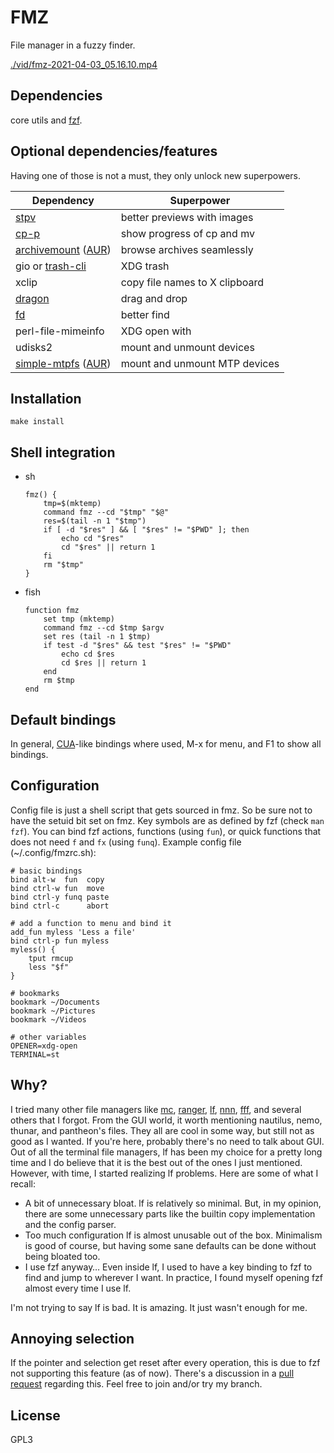 * FMZ
  File manager in a fuzzy finder.

  [[./vid/2021-04-03-tiny.gif]]
  [[./vid/fmz-2021-04-03_05.16.10.mp4]]

** Dependencies
   core utils and [[https://github.com/junegunn/fzf][fzf]].

** Optional dependencies/features
   Having one of those is not a must, they only unlock new superpowers.

   | Dependency         | Superpower                        |
   |--------------------+-----------------------------------|
   | [[https://github.com/Naheel-Azawy/stpv][stpv]]               | better previews with images       |
   | [[https://github.com/Naheel-Azawy/cp-p][cp-p]]               | show progress of cp and mv        |
   | [[https://github.com/cybernoid/archivemount][archivemount]] ([[https://aur.archlinux.org/packages/archivemount/][AUR]]) | browse archives seamlessly        |
   | gio or [[https://github.com/andreafrancia/trash-cli][trash-cli]]   | XDG trash                         |
   | xclip              | copy file names to X clipboard    |
   | [[https://github.com/mwh/dragon][dragon]]             | drag and drop                     |
   | [[https://github.com/sharkdp/fd][fd]]                 | better find                       |
   | perl-file-mimeinfo | XDG open with                     |
   | udisks2            | mount and unmount devices         |
   | [[https://github.com/phatina/simple-mtpfs/][simple-mtpfs]] ([[https://aur.archlinux.org/packages/simple-mtpfs/][AUR]]) | mount and unmount MTP devices     |

** Installation
   #+begin_src shell-script
     make install
   #+end_src

** Shell integration
   - sh
     #+begin_src shell-script
       fmz() {
           tmp=$(mktemp)
           command fmz --cd "$tmp" "$@"
           res=$(tail -n 1 "$tmp")
           if [ -d "$res" ] && [ "$res" != "$PWD" ]; then
               echo cd "$res"
               cd "$res" || return 1
           fi
           rm "$tmp"
       }
     #+end_src

   - fish
     #+begin_src shell-script
       function fmz
           set tmp (mktemp)
           command fmz --cd $tmp $argv
           set res (tail -n 1 $tmp)
           if test -d "$res" && test "$res" != "$PWD"
               echo cd $res
               cd $res || return 1
           end
           rm $tmp
       end
     #+end_src

** Default bindings
   In general, [[https://en.wikipedia.org/wiki/IBM_Common_User_Access][CUA]]-like bindings where used, M-x for menu, and F1 to show all bindings.

** Configuration
   Config file is just a shell script that gets sourced in fmz. So be sure not to have the setuid bit set on fmz.
   Key symbols are as defined by fzf (check ~man fzf~).
   You can bind fzf actions, functions (using ~fun~), or quick functions that does not need ~f~ and ~fx~ (using ~funq~).
   Example config file (~/.config/fmzrc.sh):

   #+begin_src shell-script
     # basic bindings
     bind alt-w  fun  copy
     bind ctrl-w fun  move
     bind ctrl-y funq paste
     bind ctrl-c      abort

     # add a function to menu and bind it
     add_fun myless 'Less a file'
     bind ctrl-p fun myless
     myless() {
         tput rmcup
         less "$f"
     }

     # bookmarks
     bookmark ~/Documents
     bookmark ~/Pictures
     bookmark ~/Videos

     # other variables
     OPENER=xdg-open
     TERMINAL=st
   #+end_src

** Why?
   I tried many other file managers like [[https://en.wikipedia.org/wiki/Midnight_Commander][mc]], [[https://github.com/ranger/ranger][ranger]], [[https://github.com/gokcehan/lf][lf]], [[https://github.com/jarun/nnn][nnn]], [[https://github.com/dylanaraps/fff][fff]], and several others that I forgot.
   From the GUI world, it worth mentioning nautilus, nemo, thunar, and pantheon's files.
   They all are cool in some way, but still not as good as I wanted.
   If you're here, probably there's no need to talk about GUI.
   Out of all the terminal file managers, lf has been my choice for a pretty long time and I do believe that it is the best out of the ones I just mentioned.
   However, with time, I started realizing lf problems. Here are some of what I recall:
   - A bit of unnecessary bloat.
     lf is relatively so minimal. But, in my opinion, there are some unnecessary parts like the builtin copy implementation and the config parser.
   - Too much configuration
     lf is almost unusable out of the box. Minimalism is good of course, but having some sane defaults can be done without being bloated too.
   - I use fzf anyway...
     Even inside lf, I used to have a key binding to fzf to find and jump to wherever I want. In practice, I found myself opening fzf almost every time I use lf.
   I'm not trying to say lf is bad. It is amazing. It just wasn't enough for me.

** Annoying selection
   If the pointer and selection get reset after every operation, this is due to fzf not supporting this feature (as of now). There's a discussion in a [[https://github.com/junegunn/fzf/pull/2440][pull request]] regarding this. Feel free to join and/or try my branch.
   
** License
   GPL3
